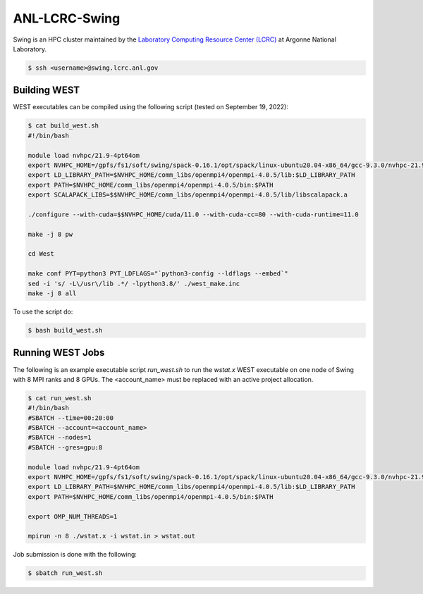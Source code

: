 .. _swing:

==============
ANL-LCRC-Swing
==============

Swing is an HPC cluster maintained by the `Laboratory Computing Resource Center (LCRC) <https://www.lcrc.anl.gov/>`_ at Argonne National Laboratory.

.. code-block:: bash

   $ ssh <username>@swing.lcrc.anl.gov

Building WEST
~~~~~~~~~~~~~

WEST executables can be compiled using the following script (tested on September 19, 2022):

.. code-block:: bash

   $ cat build_west.sh
   #!/bin/bash

   module load nvhpc/21.9-4pt64om
   export NVHPC_HOME=/gpfs/fs1/soft/swing/spack-0.16.1/opt/spack/linux-ubuntu20.04-x86_64/gcc-9.3.0/nvhpc-21.9-4pt64om/Linux_x86_64/21.9
   export LD_LIBRARY_PATH=$NVHPC_HOME/comm_libs/openmpi4/openmpi-4.0.5/lib:$LD_LIBRARY_PATH
   export PATH=$NVHPC_HOME/comm_libs/openmpi4/openmpi-4.0.5/bin:$PATH
   export SCALAPACK_LIBS=$$NVHPC_HOME/comm_libs/openmpi4/openmpi-4.0.5/lib/libscalapack.a

   ./configure --with-cuda=$$NVHPC_HOME/cuda/11.0 --with-cuda-cc=80 --with-cuda-runtime=11.0

   make -j 8 pw

   cd West

   make conf PYT=python3 PYT_LDFLAGS="`python3-config --ldflags --embed`"
   sed -i 's/ -L\/usr\/lib .*/ -lpython3.8/' ./west_make.inc
   make -j 8 all

To use the script do:

.. code-block:: bash

   $ bash build_west.sh


Running WEST Jobs
~~~~~~~~~~~~~~~~~

The following is an example executable script `run_west.sh` to run the `wstat.x` WEST executable on one node of Swing with 8 MPI ranks and 8 GPUs. The <account_name> must be replaced with an active project allocation.

.. code-block:: bash

   $ cat run_west.sh
   #!/bin/bash
   #SBATCH --time=00:20:00
   #SBATCH --account=<account_name>
   #SBATCH --nodes=1
   #SBATCH --gres=gpu:8

   module load nvhpc/21.9-4pt64om
   export NVHPC_HOME=/gpfs/fs1/soft/swing/spack-0.16.1/opt/spack/linux-ubuntu20.04-x86_64/gcc-9.3.0/nvhpc-21.9-4pt64om/Linux_x86_64/21.9
   export LD_LIBRARY_PATH=$NVHPC_HOME/comm_libs/openmpi4/openmpi-4.0.5/lib:$LD_LIBRARY_PATH
   export PATH=$NVHPC_HOME/comm_libs/openmpi4/openmpi-4.0.5/bin:$PATH

   export OMP_NUM_THREADS=1

   mpirun -n 8 ./wstat.x -i wstat.in > wstat.out

Job submission is done with the following:

.. code-block:: bash

   $ sbatch run_west.sh

.. seealso::
   For more information, visit the `LCRC user guide <https://www.lcrc.anl.gov/for-users/using-lcrc/running-jobs/running-jobs-on-swing/>`_.
